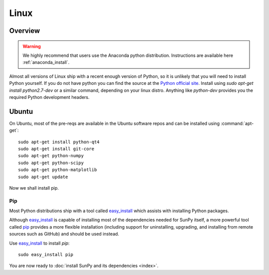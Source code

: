 =====
Linux
=====

Overview
--------

.. warning::
    We highly recommend that users use the Anaconda python distribution.
    Instructions are available here :ref:`anaconda_install`.

Almost all versions of Linux ship with a recent enough version
of Python, so it is unlikely that you will need to install Python yourself.
If you do not have python you can find the source at the
`Python official site <https://www.python.org/downloads/source/>`_.
Install using `sudo apt-get install python2.7-dev` or a similar command,
depending on your linux distro.
Anything like `python-dev` provides you the required Python development headers.

Ubuntu
------
On Ubuntu, most of the pre-reqs are available in the Ubuntu software repos and
can be installed using :command:`apt-get`: ::

    sudo apt-get install python-qt4
    sudo apt-get install git-core
    sudo apt-get python-numpy
    sudo apt-get python-scipy
    sudo apt-get python-matplotlib
    sudo apt-get update

Now we shall install pip.

Pip
^^^
Most Python distributions ship with a tool called
`easy_install <http://pypi.python.org/pypi/setuptools>`_
which assists with installing Python packages.

Although `easy_install`_ is capable of installing most of
the dependencies needed for SunPy itself, a more powerful tool called
`pip <http://pypi.python.org/pypi/pip>`__ provides a more flexible installation
(including support for uninstalling, upgrading, and installing from remote
sources such as GitHub) and should be used instead.

Use `easy_install`_ to install `pip`: ::

 sudo easy_install pip

You are now ready to :doc:`install SunPy and its dependencies <index>`.
